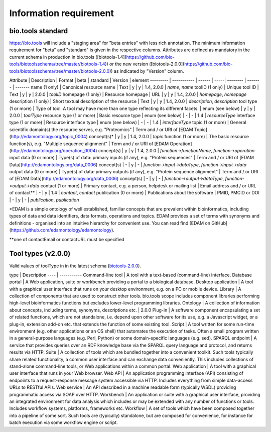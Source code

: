 Information requirement
=======================

bio.tools standard
------------------
https://bio.tools will include a "staging area" for "beta entries" with less rich annotation.  The minimum information requirement for "beta" and "standard" is given in the respective columns.
Attributes are defined as mandatory in the current schema in production in bio.tools ([biotools-1.4](https://github.com/bio-tools/biotoolsschema/tree/master/biotools-1.4)) or the new version ([biotools-2.0.0](https://github.com/bio-tools/biotoolsschema/tree/master/biotools-2.0.0)) as indicated by "Version" column.

Attribute | Description | Format | beta | standard | Version | element
--------- | ----------- | ------ | -----| -------- | ------- | -------
name (1 only) | Canonical resource name | Text | y | y | 1.4, 2.0.0 | `name`, `name`
toolID (1 only) | Unique tool ID | Text | y | y | 2.0.0 | `toolID`
homepage (1 only) | Resource homepage | URL | y | y | 1.4, 2.0.0 | `homepage`, `homepage`
description (1 only) | Short textual description of the resource | Text | y | y | 1.4, 2.0.0 | `description`, `description`
tool type (1 or more) | Type of tool.  A tool may have more than one type reflecting its different facets. | enum (see below) | y | y | 2.0.0 | `toolType`
resource type (1 or more) | Basic resource type | enum (see below) | - | - | 1.4 | `resourceType`
interface type (1 or more) | Resource interface type | enum (see below) | - | - | 1.4 | `interfaceType`
topic (1 or more) | General scientific domain(s) the resource serves, e.g. "Proteomics" | Term and / or URI of [EDAM Topic](http://edamontology.org/topic_0004) concept(s)* | y | y | 1.4, 2.0.0 | `topic`
function (1 or more) | The basic resource function(s), e.g. "Multiple sequence alignment" | Term and / or URI of [EDAM Operation](http://edamontology.org/operation_0004) concept(s) | y | y | 1.4, 2.0.0 | `function->functionName`, `function->operation`
input data (0 or more) | Type(s) of data: primary inputs (if any), e.g. "Protein sequences" | Term and / or URI of [EDAM Data](http://edamontology.org/data_0006) concept(s) | - | y | - | `function->input->dataType`, `function->input->data`
output data (0 or more) | Type(s) of data: primary outputs (if any), e.g. "Protein sequence alignment" | Term and / or URI of [EDAM Data](http://edamontology.org/data_0006) concept(s) | - | y | - | `function->output->dataType`, `function->output->data`
contact (1 or more) | Primary contact, e.g. a person, helpdesk or mailing list | Email address and / or URL of contact** | - | y | 1.4 | `contact`, `contact`
publication (0 or more) | Publications about the software | PMID, PMCID or DOI | - | y | - | `publication`, `publication`

*EDAM is a simple ontology of well established, familiar concepts that are prevalent within bioinformatics, including types of data and data identifiers, data formats, operations and topics. EDAM provides a set of terms with synonyms and definitions - organised into an intuitive hierarchy for convenient use.  You can read find [EDAM on GitHub](https://github.com/edamontology/edamontology).

**one of contactEmail or contactURL must be specified


Tool types (v2.0.0)
-------------------
Valid values of toolType in in the latest schema (`biotools-2.0.0 <https://github.com/bio-tools/biotoolsschema/tree/master/biotools-2.0.0>`_).

type | Description 
---- | ----------- 
Command-line tool | A tool with a text-based (command-line) interface.
Database portal | A Web application, suite or workbench providing a portal to a biological database.
Desktop application | A tool with a graphical user interface that runs on your desktop environment, e.g. on a PC or mobile device.
Library | A collection of components that are used to construct other tools.  bio.tools scope includes component libraries performing high-level bioinformatics functions but excludes lower-level programming libraries.
Ontology | A collection of information about concepts, including terms, synonyms, descriptions etc. | 2.0.0
Plug-in | A software component encapsulating a set of related functions, which are not standalone, i.e. depend upon other software for its use, e.g. a Javascript widget, or a plug-in, extension add-on etc. that extends the function of some existing tool.
Script | A tool written for some run-time environment (e.g. other applications or an OS shell) that automates the execution of tasks. Often a small program written in a general-purpose languages (e.g. Perl, Python) or some domain-specific languages (e.g. sed).
SPARQL endpoint | A service that provides queries over an RDF knowledge base via the SPARQL query language and protocol, and returns results via HTTP.
Suite | A collection of tools which are bundled together into a convenient toolkit.  Such tools typically share related functionality, a common user interface and can exchange data conveniently.  This includes collections of stand-alone command-line tools, or Web applications within a common portal.
Web application | A tool with a graphical user interface that runs in your Web browser.
Web API | An application programming interface (API) consisting of endpoints to a request-response message system accessible via HTTP.  Includes everything from simple data-access URLs to RESTful APIs.
Web service | An API described in a machine readable form (typically WSDL) providing programmatic access via SOAP over HTTP.
Workbench | An application or suite with a graphical user interface, providing an integrated environment for data analysis which includes or may be extended with any number of functions or tools.  Includes workflow systems, platforms, frameworks etc.
Workflow | A set of tools which have been composed together into a pipeline of some sort.  Such tools are (typically) standalone, but are composed for convenience, for instance for batch execution via some workflow engine or script.

